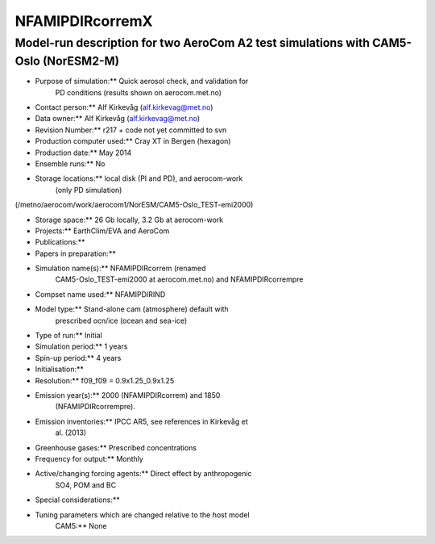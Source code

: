 .. _nfamipdircorremx:

NFAMIPDIRcorremX
================
                

Model-run description for two AeroCom A2 test simulations with CAM5-Oslo (NorESM2-M)
''''''''''''''''''''''''''''''''''''''''''''''''''''''''''''''''''''''''''''''''''''

-  Purpose of simulation:*\* Quick aerosol check, and validation for
      PD conditions (results shown on aerocom.met.no)

-  Contact person:*\* Alf Kirkevåg (alf.kirkevag@met.no)

-  Data owner:*\* Alf Kirkevåg (alf.kirkevag@met.no)

-  Revision Number:*\* r217 + code not yet committed to svn

-  Production computer used:*\* Cray XT in Bergen (hexagon)

-  Production date:*\* May 2014

-  Ensemble runs:*\* No

-  Storage locations:*\* local disk (PI and PD), and aerocom-work
      (only PD simulation)

(/metno/aerocom/work/aerocom1/NorESM/CAM5-Oslo_TEST-emi2000)


-  Storage space:*\* 26 Gb locally, 3.2 Gb at aerocom-work


-  Projects:*\* EarthClim/EVA and AeroCom


-  Publications:*\*


-  Papers in preparation:*\*


-  Simulation name(s):*\* NFAMIPDIRcorrem (renamed
      CAM5-Oslo_TEST-emi2000 at aerocom.met.no) and NFAMIPDIRcorrempre


-  Compset name used:*\* NFAMIPDIRIND


-  Model type:*\* Stand-alone cam (atmosphere) default with
      prescribed ocn/ice (ocean and sea-ice)


-  Type of run:*\* Initial


-  Simulation period:*\* 1 years


-  Spin-up period:*\* 4 years


-  Initialisation:*\*


-  Resolution:*\* f09_f09 = 0.9x1.25_0.9x1.25


-  Emission year(s):*\* 2000 (NFAMIPDIRcorrem) and 1850
      (NFAMIPDIRcorrempre).


-  Emission inventories:*\* IPCC AR5, see references in Kirkevåg et
      al. (2013)


-  Greenhouse gases:*\* Prescribed concentrations


-  Frequency for output:*\* Monthly


-  Active/changing forcing agents:*\* Direct effect by anthropogenic
      SO4, POM and BC


-  Special considerations:*\*


-  Tuning parameters which are changed relative to the host model
      CAM5:*\* None
